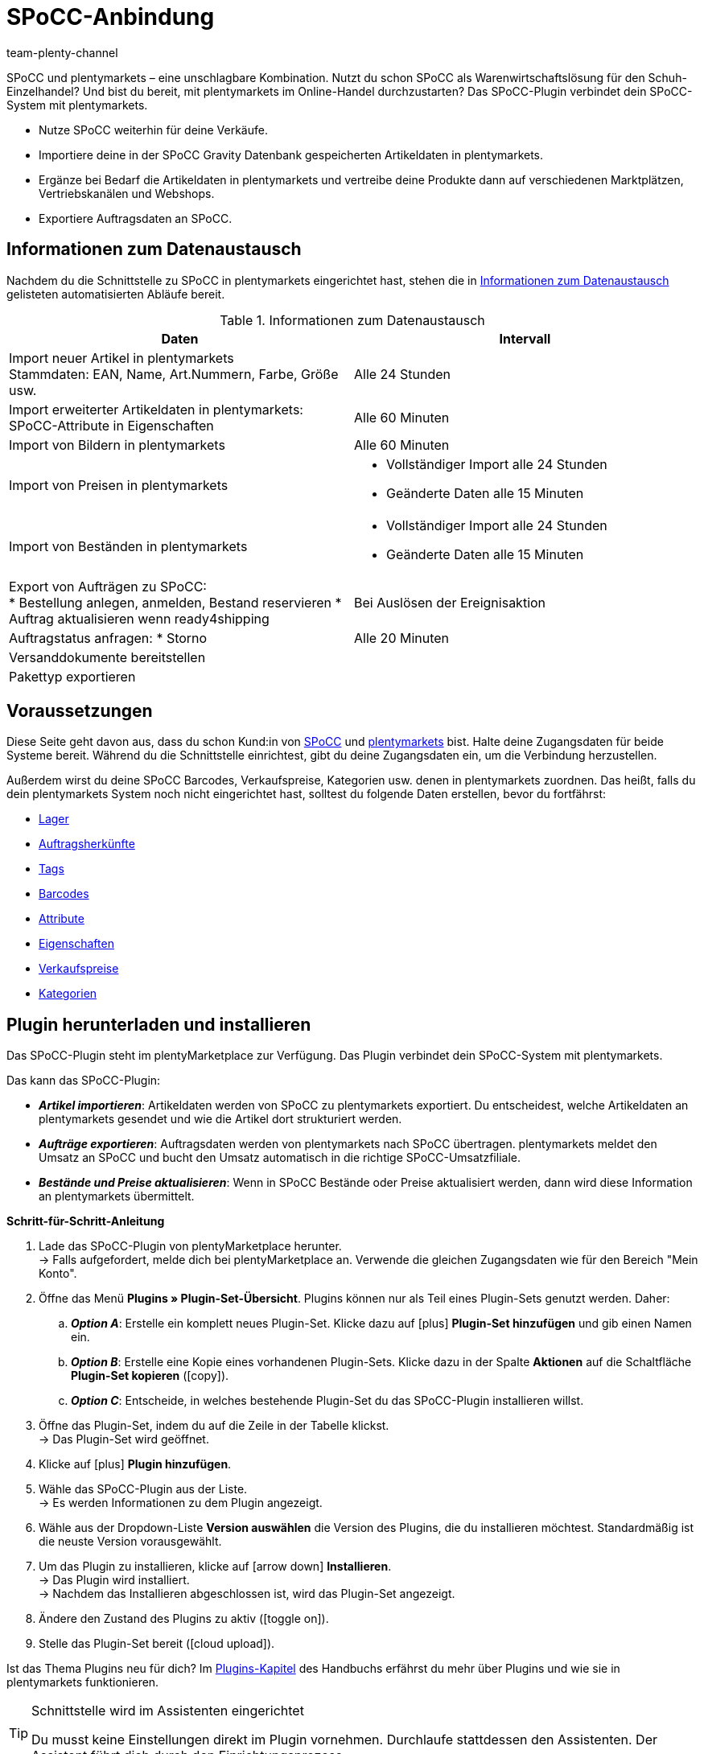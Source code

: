 = SPoCC-Anbindung
:keywords: SPoCC, SPoCC-Anbindung, SPoCC-Connector, SPoCC-Erweiterung, Apollon, Single Point of Content and Communication
:description: Lerne, wie du dein SPoCC-System mit plentymarkets verbindest.
:page-index: false
:author: team-plenty-channel

////
erstellt am 28.06.2022
Project Manager: Tina Gerber

SPoCC ist - ähnlich wie Prohandel - eine Contentdatenbank inkl. WaWi. Diese wird vor allem von Schuhhändlern genutzt. Artikeldaten (Stammdaten, Eigenschaften, Bilder, Bestände, Preise) werden zu plenty importiert und Auftragsdaten an SPoCC (ehemals Apollon) exportiert. Auch der Assistent is ähnlich aufgebaut wie der von Prohandel. daher denke ich, hat man hier schon eine gute Grundlage, auf die man aufbauen kann. Hier einmal eine Übersicht, was das Plugin für Funktionalitäten hat: https://docs.google.com/presentation/d/12mym8JIQqPc1BhJEeYFlxQfGqoQC9IiBvyt1mDx3fJo/edit#slide=id.g1321ed4c3cb_0_86
////

//ToDo when the page can be made visible in the left navigation - remove the attribute :page-index: false from the header and add the page to the navigation file in the ROOT folder

SPoCC und plentymarkets – eine unschlagbare Kombination.
Nutzt du schon SPoCC als Warenwirtschaftslösung für den Schuh-Einzelhandel?
Und bist du bereit, mit plentymarkets im Online-Handel durchzustarten?
Das SPoCC-Plugin verbindet dein SPoCC-System mit plentymarkets.

* Nutze SPoCC weiterhin für deine Verkäufe.
* Importiere deine in der SPoCC Gravity Datenbank gespeicherten Artikeldaten in plentymarkets.
* Ergänze bei Bedarf die Artikeldaten in plentymarkets und vertreibe deine Produkte dann auf verschiedenen Marktplätzen, Vertriebskanälen und Webshops.
* Exportiere Auftragsdaten an SPoCC.

[#data-exchange]
== Informationen zum Datenaustausch

Nachdem du die Schnittstelle zu SPoCC in plentymarkets eingerichtet hast, stehen die in <<#data-exchange>> gelisteten automatisierten Abläufe bereit.

[[data-exchange]]
.Informationen zum Datenaustausch
[cols="3a,3a"]
|===
|Daten |Intervall

| Import neuer Artikel in plentymarkets +
Stammdaten: EAN, Name, Art.Nummern, Farbe, Größe usw.
| Alle 24 Stunden

| Import erweiterter Artikeldaten in plentymarkets: +
SPoCC-Attribute in Eigenschaften
| Alle 60 Minuten

| Import von Bildern in plentymarkets
| Alle 60 Minuten

| Import von Preisen in plentymarkets
| * Vollständiger Import alle 24 Stunden
* Geänderte Daten alle 15 Minuten

| Import von Beständen in plentymarkets
| * Vollständiger Import alle 24 Stunden
* Geänderte Daten alle 15 Minuten

| Export von Aufträgen zu SPoCC: +
* Bestellung anlegen, anmelden, Bestand reservieren
* Auftrag aktualisieren wenn ready4shipping
| Bei Auslösen der Ereignisaktion

| Auftragstatus anfragen:
* Storno
| Alle 20 Minuten

| Versanddokumente bereitstellen
|

| Pakettyp exportieren
|
|===

[#10]
== Voraussetzungen

Diese Seite geht davon aus, dass du schon Kund:in von link:https://www.SPoCC.io/[SPoCC] und link:https://www.plentymarkets.com/[plentymarkets] bist.
Halte deine Zugangsdaten für beide Systeme bereit.
Während du die Schnittstelle einrichtest, gibt du deine Zugangsdaten ein, um die Verbindung herzustellen.

Außerdem wirst du deine SPoCC Barcodes, Verkaufspreise, Kategorien usw. denen in plentymarkets zuordnen.
Das heißt, falls du dein plentymarkets System noch nicht eingerichtet hast, solltest du folgende Daten erstellen, bevor du fortfährst:

* xref:warenwirtschaft:lager-einrichten.adoc#[Lager]
* xref:auftraege:auftragsherkunft.adoc#[Auftragsherkünfte]
* xref:artikel:markierungen.adoc#400[Tags]
* xref:artikel:barcodes.adoc#[Barcodes]
* xref:artikel:attribute.adoc#[Attribute]
* xref:artikel:eigenschaften.adoc#[Eigenschaften]
* xref:artikel:preise.adoc#[Verkaufspreise]
* xref:artikel:kategorien.adoc#[Kategorien]

[#20]
== Plugin herunterladen und installieren

Das SPoCC-Plugin steht im plentyMarketplace zur Verfügung.
Das Plugin verbindet dein SPoCC-System mit plentymarkets.

Das kann das SPoCC-Plugin:

* *_Artikel importieren_*:
Artikeldaten werden von SPoCC zu plentymarkets exportiert.
Du entscheidest, welche Artikeldaten an plentymarkets gesendet und wie die Artikel dort strukturiert werden.
* *_Aufträge exportieren_*:
Auftragsdaten werden von plentymarkets nach SPoCC übertragen.
plentymarkets meldet den Umsatz an SPoCC und bucht den Umsatz automatisch in die richtige SPoCC-Umsatzfiliale.
* *_Bestände und Preise aktualisieren_*:
Wenn in SPoCC Bestände oder Preise aktualisiert werden, dann wird diese Information an plentymarkets übermittelt.

[.collapseBox]
.*Schritt-für-Schritt-Anleitung*
--

. Lade das SPoCC-Plugin von plentyMarketplace herunter. +
→ Falls aufgefordert, melde dich bei plentyMarketplace an.
Verwende die gleichen Zugangsdaten wie für den Bereich "Mein Konto".
. Öffne das Menü *Plugins » Plugin-Set-Übersicht*.
Plugins können nur als Teil eines Plugin-Sets genutzt werden. Daher:
.. *_Option A_*: Erstelle ein komplett neues Plugin-Set.
Klicke dazu auf icon:plus[role="darkGrey"] *Plugin-Set hinzufügen* und gib einen Namen ein.
.. *_Option B_*: Erstelle eine Kopie eines vorhandenen Plugin-Sets.
Klicke dazu in der Spalte *Aktionen* auf die Schaltfläche *Plugin-Set kopieren* (icon:copy[set=plenty]).
.. *_Option C_*: Entscheide, in welches bestehende Plugin-Set du das SPoCC-Plugin installieren willst.
. Öffne das Plugin-Set, indem du auf die Zeile in der Tabelle klickst. +
→ Das Plugin-Set wird geöffnet.
. Klicke auf icon:plus[role="darkGrey"] *Plugin hinzufügen*.
. Wähle das SPoCC-Plugin aus der Liste. +
→ Es werden Informationen zu dem Plugin angezeigt.
. Wähle aus der Dropdown-Liste *Version auswählen* die Version des Plugins, die du installieren möchtest.
Standardmäßig ist die neuste Version vorausgewählt.
. Um das Plugin zu installieren, klicke auf icon:arrow-down[role="darkGrey"] *Installieren*. +
→ Das Plugin wird installiert. +
→ Nachdem das Installieren abgeschlossen ist, wird das Plugin-Set angezeigt.
. Ändere den Zustand des Plugins zu aktiv (icon:toggle-on[role="blue"]).
. Stelle das Plugin-Set bereit (icon:cloud-upload[role="darkGrey"]).

Ist das Thema Plugins neu für dich?
Im xref:plugins:plugins.adoc#[Plugins-Kapitel] des Handbuchs erfährst du mehr über Plugins und wie sie in plentymarkets funktionieren.

--

[TIP]
.Schnittstelle wird im Assistenten eingerichtet
====
Du musst keine Einstellungen direkt im Plugin vornehmen.
Durchlaufe stattdessen den Assistenten.
Der Assistent führt dich durch den Einrichtungsprozess.
====

[#30]
== Assistent durchlaufen

Im Assistenten legst du fest, wie plentymarkets und SPoCC miteinander kommunizieren sollen.
Im Assistenten entscheidest du zum Beispiel, welche Artikeldaten an plentymarkets gesendet und wie die Artikel dort strukturiert werden.

[.instruction]
Einstellungen im Assistenten konfigurieren:

. Öffne das Menü *Einrichtung » Assistenten » Plugins » [Plugin-Set öffnen]*.
. Klicke auf *SPoCC-Assistent*.
. Folge den Anweisungen auf dem Bildschirm.
Informationen zu den einzelnen Schritten findest du unten dieser Anleitung.
. Prüfe im Schritt *Zusammenfassung* deine Einstellungen noch einmal auf mögliche Fehler.
. Wenn alle Einstellungen korrekt sind, klicke auf icon:check[role="green"] *Abschließen*. +
→ Die Einstellungen werden gespeichert.

[#40]
=== Schritt "Verbindung"

In diesem Schritt stellst du die Verbindung zwischen plentymarkets und SPoCC her.
Du gibst also deine Zugangsdaten ein, damit plentymarkets und SPoCC miteinander kommunizieren können.

[[table-connection-settings]]
.Schritt "Verbindung"
[cols="1,3"]
|===
|Einstellung |Erläuterung

| *API Key*
| Gib den API-Schlüssel ein, den du von SPoCC erhalten hast.

| *Retailer ID*
| Gib die Händler:innen-ID ein, die du von SPoCC erhalten hast.

| *Kundennummer*
| Gib deine SPoCC-Kundennummer ein.

| *Channel ID*
| Gib die Channel-ID ein, die du von SPoCC erhalten hast.
|===

[#80]
=== Schritt "Optionen für den Artikelimport"

In diesem Schritt entscheidest du, wie die Daten, die aus SPoCC kommen, in plentymarkets aussehen sollen.
Das heißt, wo die Daten in plentymarkets gespeichert werden sollen.

[[table-item-import-field-mappings]]
.Optionen für den Artikelimport
[cols="1,3a"]
|===
|Einstellung |Erläuterung

2+^| Standardkategorie

| *Standard Artikelkategorie*
|Stell dir vor, du hast eine neue SPoCC-Warengruppe erstellt.
Du hast aber vergessen, die Warengruppe einer Kategorie in plentymarkets zuzuordnen.
Wenn Artikel aus der nicht zugeordneten Warengruppe importiert werden, landen sie in der Standardkategorie.

*_Voraussetzung_*: Hast du schon xref:artikel:kategorien.adoc#[Kategorien in plentymarkets erstellt]?
Diese Dropdown-Liste enthält nur die Kategorien, die schon in plentymarkets vorhanden sind.

2+^| Barcode

| *Barcode*
|Welcher plentymarkets Barcode-Typ passt zu deinem SPoCC-Barcode?
Wähle den Barcode-Typ aus der Dropdown-Liste.

*_Voraussetzung_*: Hast du schon xref:artikel:barcodes.adoc#100[Barcode-Typen in plentymarkets konfiguriert]?
Diese Dropdown-Liste enthält nur die Barcode-Typen, die schon in plentymarkets vorhanden sind.

2+^| Attribute

| *Farbattribut*
|Welches plentymarkets Attribut passt zu deinem SPoCC-Farbattribut?
Wähle das Attribut aus der Dropdown-Liste.

*_Voraussetzung_*: Hast du schon xref:artikel:attribute.adoc#[Attribute in plentymarkets konfiguriert]?
Diese Dropdown-Liste enthält nur die Attribute, die schon in plentymarkets vorhanden sind.

| *Größe*
|Welches plentymarkets Attribut passt zu deiner SPoCC-Größe?
Wähle das Attribut aus der Dropdown-Liste.

*_Voraussetzung_*: Hast du schon xref:artikel:attribute.adoc#[Attribute in plentymarkets konfiguriert]?
Diese Dropdown-Liste enthält nur die Attribute, die schon in plentymarkets vorhanden sind.
|===

[#43]
=== Schritt "Zuordnung der Eigenschaften"

SPoCC-Attribute bildest du in plentymarkets als Eigenschaften ab.
Ordne deinen SPoCC-Attributen in diesem Schritt deshalb plentymarkets Eigenschaften zu.

// TODO: Erklären, was Attribute bei SPoCC sind.

[[table-property-mapping]]
.Zuordnung der Eigenschaften
[cols="1,3"]
|===
|Einstellung |Erläuterung

. Wähle aus der Dropdown-Liste *plentymarkets Eigenschaft* links eine Eigenschaft. +
*_Voraussetzung_*: Hast du schon xref:artikel:eigenschaften.adoc#[Eigenschaften in plentymarkets konfiguriert]?
Diese Dropdown-Liste enthält nur die Eigenschaften, die schon in plentymarkets vorhanden sind.
. Wähle aus der Dropdown-Liste *SPoCC-Attribut* rechts ein Attribut. +
→ Die beiden Datensätze werden einander zugeordnet.

| icon:plus[role="green"]
|Fügt eine weitere Zeile hinzu.
Auf diese Weise kannst du mehrere Kategorien zuordnen.

| icon:minus-circle[role="red"]
|Löscht eine Zeile.
Auf diese Weise kannst du eine nicht mehr benötigte Zuordnung löschen.

// TODO: Beispiel einfügen mit Screenshot

[#category-mapping]
=== Zuordnung der Kategorien

In diesem Schritt ordnest du deine in SPoCC verwendeten Produktgruppen den Kategorien in plentymarkets zu.
So werden deine Artikel schon in die richtigen plentymarkets Kategorien einsortiert, wenn sie von SPoCC importiert werden.

[[table-category-mapping]]
.Zuordnung der Kategorien
[cols="1,3"]
|===
|Einstellung |Erläuterung

| *SPoCC-Produktgruppe*
| Dies sind deine Produktgruppen in SPoCC.
Wähle die passende Produktgruppe aus der Dropdown-Liste.

| *plentymarkets Kategorie*
| Dies sind die Kategorien, die du in plentymarkets eingerichtet hast.
Wähle die passende Kategorie aus der Dropdown-Liste aus.

*_Voraussetzung_*: Hast du schon xref:artikel:kategorien.adoc#[Kategorien in plentymarkets erstellt]?
Diese Dropdown-Liste enthält nur die Kategorien, die schon in plentymarkets vorhanden sind.

| icon:plus[role="green"]
|Fügt eine weitere Zeile hinzu.
Auf diese Weise kannst du mehrere Kategorien zuordnen.

| icon:minus-circle[role="red"]
|Löscht eine Zeile.
Auf diese Weise kannst du eine nicht mehr benötigte Zuordnung löschen.
|===


[#43]
=== Standorte im Lager berücksichtigen

In diesem Schritt entscheidest du, ob plentymarkets den genauen Standort jedes Artikels im Lager erfassen soll.

*_Hintergrund-Wissen_*:

* Mit plentymarkets kannst du nicht nur den Bestand eines Artikels nachverfolgen, sondern auch, wo sich der Artikel im Lager befindet.
** In plentymarkets wird der Standort des Artikels als "Lagerort" bezeichnet.
** In SPoCC wird der Standort des Artikels als "Shop" bezeichnet.

[[table-storage-location-function]]
.Standorte im Lager berücksichtigen
[cols="1,3a"]
|===
|Einstellung |Erläuterung

| *Standorte berücksichtigen*
|Soll plentymarkets den genauen Standort jedes Artikels im Lager erfassen?

icon:toggle-on[role="blue"] = Der genaue Lagerort des Artikels wird erfasst.
Wenn sich der Lagerbestand ändert, d.h. wenn ein Artikel ein- oder ausgebucht wird, dann wird der spezifische Lagerort berücksichtigt.
Hast du diese Funktion aktiviert, dann musst du auch die Einstellungen in Schritt *Zuordnung der Standorte* vornehmen.

icon:toggle-off[role="darkGrey"] = Der Lagerort des Artikels wird nicht erfasst.
In plentymarkets wird der Lagerort immer als "Standard" angegeben.

|===

[#46]
=== Zuordnung der Standorte

In diesem Schritt ordnest du deine SPoCC-Shops deinen plentymarkets Lagerorten zu.
Die Lagerorte in plentymarkets werden dabei automatisch generiert.

*_Beispiel_*:

* Über den Artikelimport erhält plentymarkets die Information, dass ein Artikel im SPoCC-Shop 1234 liegt.
* Daraus erstellt das Plugin automatisch einen passenden plentymarkets-Lagerort im Menü *Einrichtung » Waren » Lager » [Lager öffnen] » Lagerorte* und verknüpft ihn in diesem Schritt des Assistenten.

[[table-storage-location-mapping]]
.Zuordnung der Standorte
[cols="1,3a"]
|===
|Einstellung |Erläuterung

| *SPoCC-Filiale*
|Dies sind die bestandsführenden Filialen in SPoCC.
Wähle die passende Filiale aus der Dropdown-Liste aus.

| *SPoCC-Shop*
|Dies sind die Shop-Namen in SPoCC.
Wähle den passenden Shop aus der Dropdown-Liste aus.

| *plentymarkets-Lagerort*
|Dies sind die Lagerort-IDs im plentymarkets-Menü *Einrichtung » Waren » Lager » [Lager öffnen] » Lagerorte*.

|===

[TIP]
.Logik der Namensgebung
====
Deine automatisch generierten Lagerorte findest du im Menü *Einrichtung » Waren » Lager » [Lager öffnen] » Lagerorte*.
Der Name des Lagerorts folgt immer einer bestimmten Logik.
Die Lagerorte heißen: `SPoCC level:SPoCC SL for shop 1234`.
Dabei steht `1234` für die SPoCC-Shopnummer.
Diese Benennung kann man nicht anpassen.
Sie ist fest vorgegeben.
====

[#50]
=== Zuordnung der Bestandsfilialen

In diesem Schritt ordnest du deine bestandsführenden SPoCC-Filialen deinen plentymarkets Lagern zu.
So werden deine Bestände in SPoCC und plentymarkets miteinander abgeglichen und aktualisiert.
Sinkt zum Beispiel der Bestand in SPoCC, dann wird plentymarkets auch über diese Änderung informiert.

[[table-stock-branch-matching]]
.Zuordnung der bestandsführenden Filialen
[cols="1,3"]
|===
|Einstellung |Erläuterung

| *SPoCC-Filiale*
|Dies sind die bestandsführenden Filialen in SPoCC.
Wähle die passende Filiale aus der Dropdown-Liste aus.

| *plentymarkets Lager*
|Dies sind die Lager, die du in plentymarkets eingerichtet hast.
Wähle das passende Lager aus der Dropdown-Liste aus.

*_Voraussetzung_*:
Hast du schon xref:warenwirtschaft:lager-einrichten.adoc#[Lager in plentymarkets erstellt]?
Diese Dropdown-Liste enthält nur die Lager, die schon in plentymarkets vorhanden sind.

| icon:plus[role="green"]
|Fügt eine weitere Zeile hinzu.
Auf diese Weise kannst du mehrere Filialen und Lager zuordnen.

| icon:minus-circle[role="red"]
|Löscht eine Zeile.
Auf diese Weise kannst du eine nicht mehr benötigte Zuordnung löschen.
|===

[TIP]
.Eine 1:1-Zuordnung ist am besten
====
* Im Idealfall solltest du ein 1:1-Zuordnung erstellen.
* Es macht keinen Sinn, mehrere plentymarkets Lager mit ein und derselben SPoCC-Filiale zu verknüpfen.
In diesem Fall würden deine Daten mehrfach von SPoCC nach plentymarkets übertragen werden.
Die Daten werden nicht aufgesplittet.
====

[#60]
=== Zuordnung der Umsatzfilialen

In diesem Schritt ordnest du deine plentymarkets Verkaufskanäle den passenden SPoCC-Umsatzfilialen zu.
Stell dir vor, du hast gerade ein Produkt auf einem Markt wie eBay, Amazon oder Check24 verkauft.
In welcher Filiale sollen die Umsätze gebucht und die Auftragsdaten übermittelt werden?

[[table-sales-branch-matching]]
.Zuordnung der Umsatzfilialen
[cols="1,3"]
|===
|Einstellung |Erläuterung

| *SPoCC-Filiale*
|Dies sind die Umsatzfilialen in SPoCC.
Wähle die passende Filiale aus der Dropdown-Liste aus.

| *Mandant (Shop)*
|Dies sind die Mandanten, die du mit plentymarkets betreibst.
Wähle den passenden Mandanten aus der Dropdown-Liste aus.

Wenn ein Auftrag an SPoCC übertragen wird, enthält er Informationen darüber, auf welchen Mandanten er sich bezieht.

| *Auftragsherkünfte*
|Dies sind die Auftragsherkünfte, die du in plentymarkets nutzt.
Wähle die passenden Herkünfte aus (icon:check-square[role="blue"]).

Wenn ein Auftrag an SPoCC übertragen wird, enthält er Informationen darüber, aus welchem Verkaufskanal er stammt.
So kannst du auf SPoCC-Seite statistisch festhalten, welche Vertriebskanäle besonders gewinnbringend sind oder welche die meisten Retouren verursachen.

*_Voraussetzung_*:
Hast du schon die passenden xref:auftraege:auftragsherkunft.adoc#[Herkünfte in plentymarkets aktiviert]?
Diese Dropdown-Liste enthält nur die aktivierten Herkünfte.

| icon:plus[role="green"]
|Fügt eine weitere Zeile hinzu.
Auf diese Weise kannst du mehrere Filialen und Verkaufskanäle zuordnen.

| icon:minus-circle[role="red"]
|Löscht eine Zeile.
Auf diese Weise kannst du eine nicht mehr benötigte Zuordnung löschen.
|===

[#90]
=== Zuordnung der Verkaufspreise

* Im oberen Bereich ordnest du deine in SPoCC verwendeten Verkaufspreise den Verkaufspreisen in plentymarkets zu.
* Im unteren Bereich ordnest du den in SPoCC verwendeten Aktionspreis einem Verkaufspreis in plentymarkets zu.

[[table-sales-prices]]
.Zuordnung der Verkaufspreise
[cols="1,3"]
|===
|Einstellung |Erläuterung

2+^| *Verkaufspreise*

| *VK-Preis*
|Welchen plentymarkets Verkaufspreis möchtest du für den VK-Preis in SPoCC verwenden?
Wähle den passenden plentymarkets Verkaufspreis aus der Dropdown-Liste aus.

*_Voraussetzung_*: Hast du schon xref:artikel:preise.adoc#[Verkaufspreise in plentymarkets eingerichtet]?
Diese Dropdown-Liste enthält nur die Verkaufspreise, die schon in plentymarkets vorhanden sind.

| *VK-Preis (Etikett)*
|Welchen plentymarkets Verkaufspreis möchtest du für den VK-Preis (Etikett) in SPoCC verwenden?
Wähle den passenden plentymarkets Verkaufspreis aus der Dropdown-Liste aus.

*_Voraussetzung_*: Hast du schon xref:artikel:preise.adoc#[Verkaufspreise in plentymarkets eingerichtet]?
Diese Dropdown-Liste enthält nur die Verkaufspreise, die schon in plentymarkets vorhanden sind.

2+^| *SPoCC-Aktionspreis*

| *ID des SPoCC-Aktionspreises*
|Wie lautet die ID deines Aktionspreises in SPoCC?
Gib die ID in dieses Feld ein.

| *VK-Preis (Aktionspreis)*
|Welchen plentymarkets Verkaufspreis willst du deinem SPoCC Aktionspreis zuordnen?
Wähle den passenden plentymarkets Verkaufspreis aus der Dropdown-Liste aus.

*_Voraussetzung_*: Hast du schon xref:artikel:preise.adoc#[Verkaufspreise in plentymarkets eingerichtet]?
Diese Dropdown-Liste enthält nur die Verkaufspreise, die schon in plentymarkets vorhanden sind.

| *Von*; +
*Bis*
|In welchem Zeitraum soll dieser Verkaufspreis gelten?
Wähle die Von- und Bis-Daten aus den Dropdown-Listen aus.

*_Voraussetzung_*: Hast du schon xref:artikel:eigenschaften.adoc#[Eigenschaften in plentymarkets konfiguriert]?
Diese Dropdown-Liste enthält nur die Eigenschaften, die schon in plentymarkets vorhanden sind.
Es ist sinnvoll, die Von- und Bis-Daten mit Eigenschaften vom Typ "Datum" umzusetzen.

|===

[TIP]
.Keine Zuordnung für EK nötig
====
Der SPoCC-Einkaufspreis wird statisch dem plentymarkets Netto-Einkaufspreis zugeordnet.
Das bedeutet, dass du den SPoCC-EK nicht mit dem plentymarkets EK verknüpfen musst.
Er ist schon zugeordnet.
====

[#100]
=== Zuordnung der Kategorien

In diesem Schritt ordnest du deine in SPoCC verwendeten Warengruppen den Kategorien in plentymarkets zu.
So werden deine Artikel schon in die richtigen plentymarkets Kategorien einsortiert, wenn sie von SPoCC importiert werden.

[[table-category-mapping]]
.Zuordnung der Kategorien
[cols="1,3"]
|===
|Einstellung |Erläuterung

| *Standard Artikelkategorie*
|Stell dir vor, du hast eine neue SPoCC-Warengruppe erstellt.
Du hast aber vergessen, die Warengruppe einer Kategorie in plentymarkets zuzuordnen.
Wenn Artikel aus der nicht zugeordneten Warengruppe importiert werden, landen sie in der Standardkategorie.

| *SPoCC-Warengruppe*
|Dies sind deine Warengruppen in SPoCC.
Wähle die passende Warengruppe aus der Dropdown-Liste aus.

| *plentymarkets Kategorie*
|Dies sind die Kategorien, die du in plentymarkets eingerichtet hast.
Wähle die passende Kategorie aus der Dropdown-Liste aus.

*_Voraussetzung_*: Hast du schon xref:artikel:kategorien.adoc#[Kategorien in plentymarkets erstellt]?
Diese Dropdown-Liste enthält nur die Kategorien, die schon in plentymarkets vorhanden sind.

| icon:plus[role="green"]
|Fügt eine weitere Zeile hinzu.
Auf diese Weise kannst du mehrere Kategorien zuordnen.

| icon:minus-circle[role="red"]
|Löscht eine Zeile.
Auf diese Weise kannst du eine nicht mehr benötigte Zuordnung löschen.
|===

[TIP]
.Alternativer Ablauf ohne Kategoriezuordnung
====
Technisch gesehen könntest du nur eine Standard-Artikelkategorie wählen und den Rest der Kategoriezuordnung überspringen.
Als Folge würden deine Artikel beim Import immer nur in der Standardkategorie landen.
Bei Bedarf müsstest du dann manuell Artikel in andere plentymarkets Kategorien verschieben.
====

[#110]
=== Cron-Einstellungen

Der Datenaustausch zwischen SPoCC und plentymarkets erfolgt mit Hilfe von so genannten "Crons".
In diesem Schritt aktivierst du die Cron-Jobs, die automatisch ausgeführt werden sollen (icon:check-square[role="blue"]).

[[table-cron-settings]]
.Wann werden die Crons ausgeführt?
[cols="1,1,3a"]
|===
|Cron |Intervall |Erläuterung

| *Artikelimport*
|Täglich
|
* Nachdem du den Assistenten abgeschlossen hast, werden alle Artikel erstmalig von SPoCC nach plentymarkets übertragen.
Dieser erstmalige vollständige Import kann, je nach Anzahl der Produkte, einige Tage in Anspruch nehmen.
* Danach werden nur noch Teilimporte durchgeführt, die auf den zuvor gewählten xref:business-entscheidungen:SPoCC.adoc#70[Importeinstellungen] basieren.
* Es werden nur neue Artikel importiert und neue Varianten zu bestehenden Artikeln.
Bestehende Artikel werden nicht über diesen Cron aktualisiert.
* Der Artikelimport erfolgt am Ende des Tages bzw. in der Nacht.

| *Artikelaktualisierung*
|Stündlich
|Bestehende Artikel und Varianten werden aktualisiert.
Folgende Daten werden über diesen Cron aktualisiert:

* Verknüpfte Varianteneigenschaften
* Tags (sofern das SPoCC-Muster als Tag importiert wird)
* Hersteller (sofern der Hersteller importiert wird)
* EAN

| *Preisaktualisierung*
|Stündlich
|

| *Bestandsaktualisierung*
|Alle 15 Minuten
|
|===

[#120]
== Neu importierte Artikeldaten öffnen und ergänzen

Deine Artikeldaten werden bei der nächsten Ausführung des Cron-Jobs von SPoCC nach plentymarkets übertragen.
Dies setzt voraus, dass du:

* den Cron *Artikelimport* aktiviert hast (icon:check-square[role="blue"]).
* den Assistenten abgeschlossen hast.
* das Plugin im Set aktiviert hast.

[#130]
=== Neu importierte Artikel öffnen

Öffne einige Artikeldatensätze und prüfe stichprobenartig, ob deine Artikeldaten korrekt importiert wurden.

. Öffne das Menü *Artikel » Artikel bearbeiten*.
. Lege mit den xref:artikel:suche.adoc#[Suchfiltern] in der linken Spalte fest, welche Artikel du abrufen willst.
Zum Beispiel:
.. Setze den Filter *Aktiv* auf *ALLE* oder *Nein*, da Artikel beim Import inaktiv sind.
.. Setze den Filter *Tag* auf den im Assistant gewählten xref:business-entscheidungen:SPoCC.adoc#70[Tag für neu importierte Artikel].
. Klicke auf *Suchen* (icon:search[role="blue"]). +
→ Die Suchergebnisse werden in der Übersicht rechts angezeigt.
. Klicke auf einen Artikel in der Übersicht, um den Artikeldatensatz zu öffnen.

[TIP]
.Hauptvariante vs. Untervariante
====
Prüfe die übertragenen Daten sowohl für die Hauptvariante als auch für die Untervarianten:

* *_Hauptvariante_*: Die erste Variante eines Artikels wird als Hauptvariante bezeichnet.
Sie steht nicht zum Verkauf, sondern ist rein virtuell und dient dazu, die weiteren Untervarianten des Artikels anhand von xref:artikel:vererbung.adoc#[Vererbung] zu verwalten.
Wenn du einen Artikeldatensatz öffnest, öffnet sich automatisch auch die Hauptvariante.
* *_Untervariante_*: Die Untervarianten sind die verkaufbaren Ausführungen des Produkts.
Wird zum Beispiel ein T-Shirt in den Farben Blau und Rot und den Größen S, M, L angeboten, dann ist jede einzelne Kombination (Blau S, Blau M, Blau L, Rot S, Rot M, Rot L) eine Untervariante.
Um eine Untervariante zu öffnen, klicke auf den Tab *Varianten* und dann auf *Suchen* (icon:search[role="blue"]).
Klicke anschließend in der Übersicht auf eine Untervariante.
====

[#140]
=== Artikeldaten ergänzen

Wenn du mit den übertragenen Artikeldaten zufrieden bist, dann kannst du deine Artikel für den Online-Verkauf vorbereiten.
Zum Beispiel kannst du:

* xref:artikel:artikel-verwalten.adoc#50[Beschreibungstexte], xref:artikel:artikel-verwalten.adoc#90[Produktbilder] und relevante xref:artikel:artikel-verwalten.adoc#50[Metadaten] hinzufügen.
* angeben, wo deine Produkte verkauft werden sollen, d.h. xref:artikel:artikel-verwalten.adoc#340[Auftragsherkünfte] und xref:artikel:artikel-verwalten.adoc#340[Mandanten] wählen.
* deine Varianten xref:artikel:artikel-verwalten.adoc#200[aktivieren], sobald sie veröffentlicht werden sollen.

Eine vollständige Liste aller Artikeldatenfelder in plentymarkets findest du auf der Handbuchseite xref:artikel:artikel-verwalten.adoc#[Verzeichnis der Datenfelder].

[#150]
== Aufträge abwickeln

Wenn ein Produkt verkauft wird, landen die Auftragsdaten zunächst im plentymarkets Menü *Aufträge » Aufträge bearbeiten*.
Hier kann der Auftrag abgewickelt werden und sein Fortschritt mit Hilfe eines Status verfolgt werden.

Weitere Informationen zur Auftragsbearbeitung in plentymarkets findest du auf der Handbuchseite xref:auftraege:auftraege-verwalten.adoc#[Aufträge verwalten].

[#160]
== Ereignisaktionen einrichten

Natürlich sollen die Auftragsdaten nicht nur in plentymarkets bleiben, sondern auch nach SPoCC übertragen werden.
Dazu musst du vier sogenannte Ereignisaktionen einrichten.
Diese müssen nur einmalig im Voraus eingerichtet werden, damit der Auftragsexport korrekt funktioniert.

[.instruction]
Ereignisaktion einrichten:

. Öffne das Menü *Einrichtung » Aufträge » Ereignisse*.
. Klicke auf *Ereignisaktion hinzufügen* (icon:plus[role="green"]). +
→ Das Fenster *Neue Ereignisaktion erstellen* wird geöffnet.
. Gib einen eindeutigen Namen für die Ereignisaktion ein.
. Wähle das Ereignis gemäß den folgenden Tabellen.
. Klicke auf icon:save[set=plenty, role="green"] *Speichern*. +
→ Die Ereignisaktion wird erstellt und kann weiter bearbeitet werden.
. Klicke auf *Aktion hinzufügen* (icon:plus[role="green"]) und wähle die Aktion gemäß den folgenden Tabellen.
. Optional: Klicke auf *Filter hinzufügen* (icon:plus[role="green"]) und wähle Filter, wenn die Ereignisaktion nur in bestimmten Szenarien gelten soll.
Beispielsweise wenn die Ereignisaktion nur für bestimmte Verkaufskanäle oder Mandanten gelten soll.
. Aktiviere die Ereignisaktion (icon:check-square[role="blue"]), sobald sie in Kraft treten soll.
Ab dem Zeitpunkt der Aktivierung greift die Ereignisaktion mit den von dir gewählten Einstellungen.
. Speichere (icon:save[set=plenty, role="green"]) die Einstellungen.

Weitere Informationen zur allgemeinen Verwendung von Ereignisaktionen findest du auf der Handbuchseite xref:automatisierung:ereignisaktionen.adoc#[Ereignisaktionen].

[#170]
=== SPoCC über neue Aufträge benachrichtigen

Sobald ein neuer Auftrag in plentymarkets landet, soll SPoCC über den Auftrag informiert werden.
So wird der nötige Bestand in SPoCC reserviert, damit es nicht zu einem Überverkauf kommt.

[[table-event-procedure-one]]
[cols="1,2"]
|===

|Ereignis
|Neuer Auftrag

|Filter (optional)
|Auftrag > Herkunft +
Auftrag > Mandant (Shop)

|Aktion
|Plugins > SPoCC: Bestand reservieren
|===

[#180]
=== SPoCC über Zahlung und Versand benachrichtigen

Fertig abgewickelte Aufträge befinden sich im Status 7.
Dieser Status bedeutet, dass die Zahlung eingegangen ist und der Warenausgang gebucht wurde.
Zu diesem Zeitpunkt soll SPoCC auch über die Änderungen am Auftrag informiert werden.

[[table-event-procedure-two]]
[cols="1,2"]
|===

|Ereignis
|Warenausgang gebucht

|Filter (optional)
|Auftrag > Herkunft +
Auftrag > Mandant (Shop)

|Aktion
|Plugins > SPoCC: Versand und Zahlung an SPoCC melden
|===

[#190]
=== SPoCC über Stornierungen benachrichtigen

Eine Stornierung:

* bedeutet, dass der:die Kund:in es sich anders überlegt hat und den gekauften Artikel doch nicht haben möchte.
* erfolgt, bevor du die Zahlung erhalten und die Ware verschickt hast.
* kann als Aufhebung der Bestandsreservierung verstanden werden.
plentymarkets teilt SPoCC mit, dass die erhaltene Bestandsreservierung nichtig ist.

Um einen Auftrag zu stornieren, änderst du seinen Status auf 8.
Zu diesem Zeitpunkt soll SPoCC über die Stornierung informiert werden, damit der Bestand nicht länger reserviert wird.

[[table-event-procedure-three]]
[cols="1,2"]
|===

|Ereignis
|Statuswechsel auf 8

|Filter (optional)
|Auftrag > Herkunft +
Auftrag > Mandant (Shop)

|Aktion
|Plugins > SPoCC: Auftragsstornierung an SPoCC melden
|===

[#200]
=== SPoCC über Retouren benachrichtigen

Eine Retoure:

* bedeutet, dass der:die Kund:in es sich anders überlegt hat und den gekauften Artikel doch nicht haben möchte.
* erfolgt, nachdem du die Zahlung erhalten und die Ware verschickt hast.

Da die Zahlung schon eingegangen ist, muss in diesem Fall eine Rückzahlung erfolgen.
Das bedeutet, dass du SPoCC über die Retoure informieren musst, damit die Umsätze wieder aus der Umsatzfiliale ausgebucht werden können.

[[table-event-procedure-four]]
[cols="1,2"]
|===

|Ereignis
|Neue Retoure

|Filter (optional)
|Auftrag > Herkunft +
Auftrag > Mandant (Shop)

|Aktion
|Plugins > SPoCC: Retoure an SPoCC melden
|===
